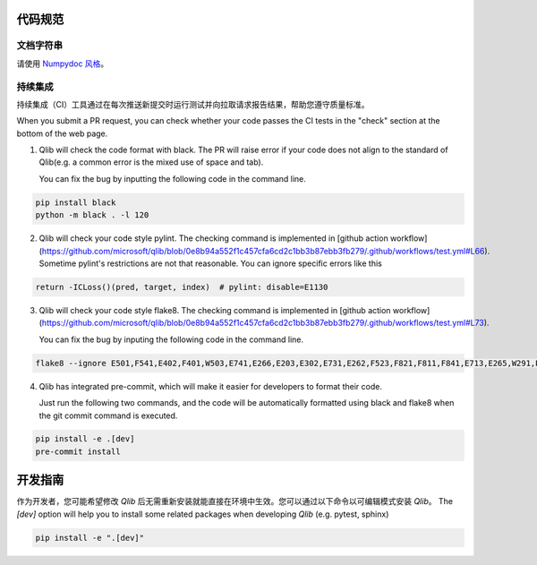 .. _code_standard:

=============
代码规范
=============

文档字符串
=========
请使用 `Numpydoc 风格 <https://stackoverflow.com/a/24385103>`_。

持续集成
======================
持续集成（CI）工具通过在每次推送新提交时运行测试并向拉取请求报告结果，帮助您遵守质量标准。

When you submit a PR request, you can check whether your code passes the CI tests in the "check" section at the bottom of the web page.

1. Qlib will check the code format with black. The PR will raise error if your code does not align to the standard of Qlib(e.g. a common error is the mixed use of space and tab).

   You can fix the bug by inputting the following code in the command line.

.. code-block:: bash

    pip install black
    python -m black . -l 120


2. Qlib will check your code style pylint. The checking command is implemented in [github action workflow](https://github.com/microsoft/qlib/blob/0e8b94a552f1c457cfa6cd2c1bb3b87ebb3fb279/.github/workflows/test.yml#L66).
   Sometime pylint's restrictions are not that reasonable. You can ignore specific errors like this

.. code-block:: python

    return -ICLoss()(pred, target, index)  # pylint: disable=E1130


3. Qlib will check your code style flake8. The checking command is implemented in [github action workflow](https://github.com/microsoft/qlib/blob/0e8b94a552f1c457cfa6cd2c1bb3b87ebb3fb279/.github/workflows/test.yml#L73).

   You can fix the bug by inputing the following code in the command line.

.. code-block:: bash

    flake8 --ignore E501,F541,E402,F401,W503,E741,E266,E203,E302,E731,E262,F523,F821,F811,F841,E713,E265,W291,E712,E722,W293 qlib


4. Qlib has integrated pre-commit, which will make it easier for developers to format their code.

   Just run the following two commands, and the code will be automatically formatted using black and flake8 when the git commit command is executed.

.. code-block:: bash

    pip install -e .[dev]
    pre-commit install


=================================
开发指南
=================================

作为开发者，您可能希望修改 `Qlib` 后无需重新安装就能直接在环境中生效。您可以通过以下命令以可编辑模式安装 `Qlib`。
The `[dev]` option will help you to install some related packages when developing `Qlib` (e.g. pytest, sphinx)

.. code-block:: bash

    pip install -e ".[dev]"